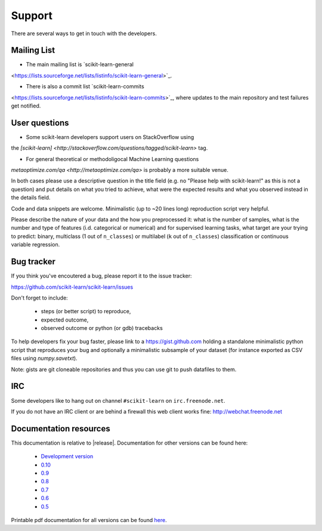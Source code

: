 =======
Support
=======

There are several ways to get in touch with the developers.


.. _mailing_lists:

Mailing List
============

- The main mailing list is `scikit-learn-general
<https://lists.sourceforge.net/lists/listinfo/scikit-learn-general>`_.

- There is also a commit list `scikit-learn-commits
<https://lists.sourceforge.net/lists/listinfo/scikit-learn-commits>`_,
where updates to the main repository and test failures get notified.


.. _user_questions:

User questions
==============

- Some scikit-learn developers support users on StackOverflow using
the `[scikit-learn] <http://stackoverflow.com/questions/tagged/scikit-learn>`
tag.

- For general theoretical or methodoligocal Machine Learning questions
`metaoptimize.com/qa <http://metaoptimize.com/qa>` is probably a more
suitable venue.

In both cases please use a descriptive question in the title field (e.g.
no "Please help with scikit-learn!" as this is not a question) and put
details on what you tried to achieve, what were the expected results and
what you observed instead in the details field.

Code and data snippets are welcome. Minimalistic (up to ~20 lines long)
reproduction script very helpful.

Please describe the nature of your data and the how you preprocessed it:
what is the number of samples, what is the number and type of features
(i.d. categorical or numerical) and for supervised learning tasks,
what target are your trying to predict: binary, multiclass (1 out of
``n_classes``) or multilabel (``k`` out of ``n_classes``) classification
or continuous variable regression.


.. _bug_tracker:

Bug tracker
===========

If you think you've encoutered a bug, please report it to the issue tracker:

https://github.com/scikit-learn/scikit-learn/issues

Don't forget to include:

  - steps (or better script) to reproduce,

  - expected outcome,

  - observed outcome or python (or gdb) tracebacks

To help developers fix your bug faster, please link to a https://gist.github.com
holding a standalone minimalistic python script that reproduces your bug and
optionally a minimalistic subsample of your dataset (for instance exported
as CSV files using `numpy.savetxt`).

Note: gists are git cloneable repositories and thus you can use git to
push datafiles to them.


.. _irc:

IRC
===

Some developers like to hang out on channel ``#scikit-learn`` on
``irc.freenode.net``.

If you do not have an IRC client or are behind a firewall this web
client works fine: http://webchat.freenode.net


.. _documentation_resources:

Documentation resources
=======================

This documentation is relative to |release|. Documentation for other
versions can be found here:

    * `Development version <http://scikit-learn.org/dev/>`_
    * `0.10 <http://scikit-learn.org/0.10/>`_
    * `0.9 <http://scikit-learn.org/0.9/>`_
    * `0.8 <http://scikit-learn.org/0.8/>`_
    * `0.7 <http://scikit-learn.org/0.7/>`_
    * `0.6 <http://scikit-learn.org/0.6/>`_
    * `0.5 <http://scikit-learn.org/0.5/>`_

Printable pdf documentation for all versions can be found `here
<http://sourceforge.net/projects/scikit-learn/files/documentation/>`_.
